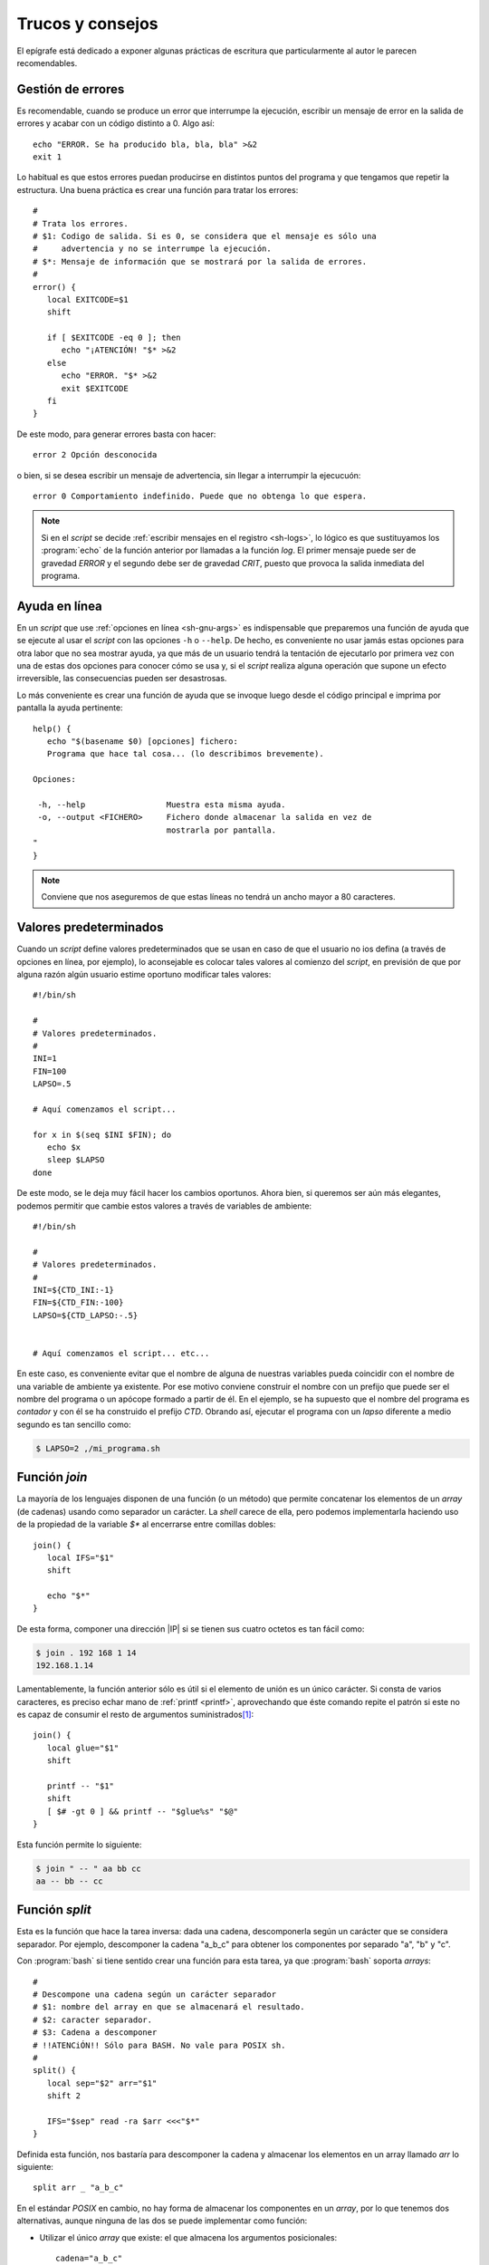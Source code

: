 .. highlight:: bash

Trucos y consejos
=================
El epígrafe está dedicado a exponer algunas prácticas de escritura que
particularmente al autor le parecen recomendables.

Gestión de errores
------------------
Es recomendable, cuando se produce un error que interrumpe la ejecución,
escribir un mensaje de error en la salida de errores y acabar con un código
distinto a 0. Algo así::

   echo "ERROR. Se ha producido bla, bla, bla" >&2
   exit 1

Lo habitual es que estos errores puedan producirse en distintos puntos del
programa y que tengamos que repetir la estructura. Una buena práctica es crear
una función para tratar los errores::

   #
   # Trata los errores.
   # $1: Codigo de salida. Si es 0, se considera que el mensaje es sólo una
   #     advertencia y no se interrumpe la ejecución. 
   # $*: Mensaje de información que se mostrará por la salida de errores.
   #
   error() {
      local EXITCODE=$1
      shift

      if [ $EXITCODE -eq 0 ]; then
         echo "¡ATENCIÓN! "$* >&2
      else
         echo "ERROR. "$* >&2
         exit $EXITCODE
      fi
   }

De este modo, para generar errores basta con hacer::

   error 2 Opción desconocida

o bien, si se desea escribir un mensaje de advertencia, sin llegar a interrumpir
la ejecucuón::

   error 0 Comportamiento indefinido. Puede que no obtenga lo que espera.

.. note:: Si en el *script* se decide :ref:`escribir mensajes en el registro
   <sh-logs>`, lo lógico es que sustituyamos los :program:`echo` de la función
   anterior por llamadas a la función *log*. El primer mensaje puede ser de
   gravedad *ERROR* y el segundo debe ser de gravedad *CRIT*, puesto que provoca
   la salida inmediata del programa.

Ayuda en línea
--------------
En un *script* que use :ref:`opciones en línea <sh-gnu-args>` es indispensable que
preparemos una función de ayuda que se ejecute al usar el *script* con las
opciones ``-h`` o ``--help``. De hecho, es conveniente no usar jamás estas
opciones para otra labor que no sea mostrar ayuda, ya que más de un usuario
tendrá la tentación de ejecutarlo por primera vez con una de estas dos opciones
para conocer cómo se usa y, si el *script* realiza alguna operación que supone
un efecto irreversible, las consecuencias pueden ser desastrosas.

Lo más conveniente es crear una función de ayuda que se invoque luego desde el
código principal e imprima por pantalla la ayuda pertinente::

   help() {
      echo "$(basename $0) [opciones] fichero:
      Programa que hace tal cosa... (lo describimos brevemente).

   Opciones:

    -h, --help                 Muestra esta misma ayuda.
    -o, --output <FICHERO>     Fichero donde almacenar la salida en vez de
                               mostrarla por pantalla.
   "
   }

.. note:: Conviene que nos aseguremos de que estas líneas no tendrá un ancho
   mayor a 80 caracteres.

Valores predeterminados
-----------------------
Cuando un *script* define valores predeterminados que se usan en caso de que el
usuario no ios defina (a través de opciones en línea, por ejemplo), lo
aconsejable es colocar tales valores al comienzo del *script*, en previsión de
que por alguna razón algún usuario estime oportuno modificar tales valores::

   #!/bin/sh

   #
   # Valores predeterminados.
   #
   INI=1
   FIN=100
   LAPSO=.5

   # Aquí comenzamos el script...

   for x in $(seq $INI $FIN); do
      echo $x
      sleep $LAPSO
   done

De este modo, se le deja muy fácil hacer los cambios oportunos. Ahora bien, si
queremos ser aún más elegantes, podemos permitir que cambie estos valores a
través de variables de ambiente::

   #!/bin/sh

   #
   # Valores predeterminados.
   #
   INI=${CTD_INI:-1}
   FIN=${CTD_FIN:-100}
   LAPSO=${CTD_LAPSO:-.5}

   
   # Aquí comenzamos el script... etc...

En este caso, es conveniente evitar que el nombre de alguna de nuestras
variables pueda coincidir con el nombre de una variable de ambiente ya
existente. Por ese motivo conviene construir el nombre con un prefijo que puede
ser el nombre del programa o un apócope formado a partir de él. En el ejemplo,
se ha supuesto que el nombre del programa es *contador* y con él se ha
construido el prefijo *CTD*. Obrando así, ejecutar el programa con un *lapso*
diferente a medio segundo es tan sencillo como:

.. code-block:: console

   $ LAPSO=2 ,/mi_programa.sh

.. _sh-join:

Función *join*
--------------
La mayoría de los lenguajes disponen de una función (o un método) que permite
concatenar los elementos de un *array* (de cadenas) usando como separador un
carácter. La *shell* carece de ella, pero podemos implementarla haciendo uso de
la propiedad de la variable *$\** al encerrarse entre comillas dobles::

   join() {
      local IFS="$1"
      shift

      echo "$*"
   }

De esta forma, componer una dirección |IP| si se tienen sus cuatro octetos es
tan fácil como:

.. code-block:: console

   $ join . 192 168 1 14
   192.168.1.14

Lamentablemente, la función anterior sólo es útil si el elemento de unión es un
único carácter. Si consta de varios caracteres, es preciso echar mano de
:ref:`printf <printf>`, aprovechando que éste comando repite el patrón si este
no es capaz de consumir el resto de argumentos suministrados\ [#]_::

   join() {
      local glue="$1"
      shift

      printf -- "$1"
      shift
      [ $# -gt 0 ] && printf -- "$glue%s" "$@"
   }

Esta función permite lo siguiente:

.. code-block:: console

   $ join " -- " aa bb cc
   aa -- bb -- cc

.. _sh-split:

Función *split*
---------------
Esta es la función que hace la tarea inversa: dada una cadena, descomponerla
según un carácter que se considera separador. Por ejemplo, descomponer la cadena
"a_b_c" para obtener los componentes por separado "a", "b" y "c".

Con :program:`bash` si tiene sentido crear una función para esta tarea, ya que
:program:`bash` soporta *arrays*::

   #
   # Descompone una cadena según un carácter separador
   # $1: nombre del array en que se almacenará el resultado.
   # $2: caracter separador.
   # $3: Cadena a descomponer
   # !!ATENCiÓN!! Sólo para BASH. No vale para POSIX sh.
   #
   split() {
      local sep="$2" arr="$1" 
      shift 2

      IFS="$sep" read -ra $arr <<<"$*"
   }

Definida esta función, nos bastaría para descomponer la cadena y almacenar los
elementos en un array llamado *arr* lo siguiente::

   split arr _ "a_b_c"

En el estándar *POSIX* en cambio, no hay forma de almacenar los componentes en
un *array*, por lo que tenemos dos alternativas, aunque ninguna de las dos se
puede implementar como función:

* Utilizar el único *array* que existe: el que almacena los argumentos
  posicionales::

   cadena="a_b_c"
   IFS=_
   set -- $cadena
   unset IFS

* Utilizar :ref:`read <read>`::

   a="a_b_c"
   echo "$a" | { 
      IFS=_ read -r x y z
      echo x
      echo y
      echo z
   }

  Esta solución tiene el inconveniente de que sólo es válida cuando sabemos de
  antemanos cuántos serán los elementos en los que se descompondrá la cadena.

Consulta de usuarios
--------------------
Debe tenerse presente que la consulta del fichero :file:`/etc/passwd` sólo da
información de los usuarios locales, pero no de usuarios de red que pueden estar
definidos a través de :ref:`OpenLDAP <openldap>` o :ref:`Samba <samba>`. Lo más
correcto cuando en un *script* queremos consultar o comprobar algún dato de
usuario es hacer uso de la orden :ref:`getent <getent>`::

   $ getent passwd bartolo

.. warning:: Caso distinto es que, además, pretendamos modificar con el script
   los datos. En ese caso, la herramienta de modificación dependerá del soporte
   que defina al usuario y tendremos que implementar un método distinto para
   cada soporte.

   En ese caso, lo más conveniente es aislar en una o varias funciones las
   tareas de modificación, de manera que si se desea cambiar el "*backend*",
   baste con reimplementar el código de estas funciones.

Además, cuando nuestro *script* requiere que guardemos en variables los datos de
los usuarios, es muy pertinente una construcción de este tipo:

.. code-block:: bash

   getent passwd nombre_usuario | {
      IFS=: read -r user _ uid gid gecos home shell
      # ¡Atención! Recuerde que ni estas variables ni otras que defina dentro de
      # este bloque existirán fuera, porque se ejecuta en una subshell.
      # Aquí procederemos a usar esas variables como mejor convenga. Por ejemplo:
      echo "El usuario se llama: $user"
   }

y si lo que queremos es tratar a todos los usuarios

.. code-block:: bash

   getent passwd | while IFS=: read -r user _ uid gid gecos home shell; do
      # Lea lo expuesto en el código anterior.
   done

que es la aplicación a este caso particular de lo expuesto al hablar de la
:ref:`función split <sh-split>`.

.. _sh-verbose-simulate:

Simulación de acciones
----------------------
En ocasiones puede interesarnos que nuestro *script* no llegue a ejecutar las
acciones, pero que presente las órdenes que habría ejecutado. Un buen ejemplo es
el de aquellos *script* cuya misión es facilitarnos la tarea de construir una
orden compleja con muchos argumentos.

Para ello, podemos construir la siguiente función::

   execute() {
      [ -n "$VERBOSE" ] && echo "$@" > /dev/tty
      [ -z "$SIMULATE" ] && "$@"
   }

que permite ejecutar cualquier orden anteponiendo la palabra *execute*. Por
ejemplo::

   execute ls /

En ausencia de las variables *VERBOSE* y *SIMULATE*, la orden se ejecuta
normalmente. Si se le da algún valor a la variable *VERBOSE*, se mostrará por
pantalla cuál es la orden ejecutada; y si se le da valor a la variable
*SIMULATE*, no se ejecutará.

.. _func-ext:

Funciones ejecutadas por órdenes externas
-----------------------------------------
Hay órdenes como :ref:`xargs <xargs>` o :ref:`find <find>` que toman como
argumento otras órdenes con el fin de ejecutarlas. Ahora bien, puede ocurrir que
la segunda orden sea algo compleja y requiramos hacer un pequeño *script* para
llevarla a cabo. Por ejemplo, tenemos este código para pasar a mayúsculas::

   cat "$1" | tr '[:lower:]'  [':upper:']

y, por otro lado, este otro que busca ficheros y los muestra en mayúsculas::

   find -type f -exec toupper.sh '{}' \;

Nuestro problema es que el pequeño código para convertir en mayúsculas debemos
colocarlo en un *script* aparte, ya que :command:`find` requiere una orden
externa. Si la segunda línea ya se encontraba dentro de un *script*, la
consecuencia es que tendremos que trocear en dos *script* independientes nuestro
*script* para poder llevarlo a cabo.

La pregunta es ¿no hay forma de incluir la línea de código dentro de una función
y hacer que :command:`find` sea capaz de ejecutarla? La respuesta inmediata es
que no, pero podemos buscarnos argucias para lograrlo.

Apegándonos estrictamente al estándar la solución está en añadir un argumento al
*script* de manera que, cuando se incluya en su invocación, se limite a ejecutar
la función::

   #!/bin/sh

   toupper() {
      cat "$1" | tr '[:lower:]' '[:upper:]'
   }

   # El tratamiento será más complejo
   # si el propio script requiere otros argumentos.
   if [ "$1" = "-x" ]; then
      toupper "$2"
      exit 0
   fi

   find -maxdepth 1 -type f -name "*.sh" -exec "$0" -x "{}" \;

En :program:`bash`, se pueden exportar también funciones, así que eso podemos
hacer y usarla en una subshell::

   #!/bin/bash

   toupper() {
      cat "$1" | tr '[:lower:]' '[:upper:]'
   }

   export -f toupper
   find -maxdepth 1 -type f -name "*.sh" -exec bash -c "toupper '{}'" \;

.. rubric:: Notas al pie

.. [#] O dicho con un ejemplo, si hacemos:

   .. code-block:: console

      $ printf "%.2f\n" 1 2 3 4
      1.00
      2.00
      3.00
      4.00

   El patrón sólo incluye cómo tratar un número, así que el resto de números
   usan ese mismo patrón.
